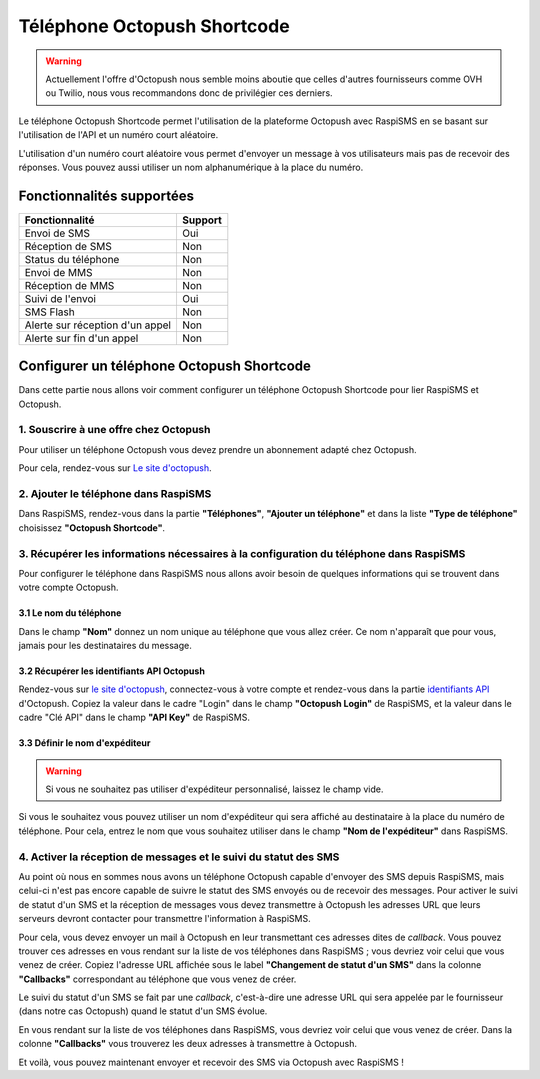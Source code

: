 .. _users_adapters_octopush_shortcode:

===================================
Téléphone Octopush Shortcode
===================================
.. warning::
    Actuellement l'offre d'Octopush nous semble moins aboutie que celles d'autres fournisseurs comme OVH ou Twilio, nous vous recommandons donc de privilégier ces derniers.

Le téléphone Octopush Shortcode permet l'utilisation de la plateforme Octopush avec RaspiSMS en se basant sur l'utilisation de l'API et un numéro court aléatoire.

L'utilisation d'un numéro court aléatoire vous permet d'envoyer un message à vos utilisateurs mais pas de recevoir des réponses. Vous pouvez aussi utiliser un nom alphanumérique à la place du numéro.

Fonctionnalités supportées
--------------------------
=============================== =========
 Fonctionnalité                 Support
=============================== =========
Envoi de SMS                    Oui
Réception de SMS                Non
Status du téléphone             Non
Envoi de MMS                    Non
Réception de MMS                Non
Suivi de l'envoi                Oui
SMS Flash                       Non
Alerte sur réception d'un appel Non
Alerte sur fin d'un appel       Non
=============================== =========



Configurer un téléphone Octopush Shortcode
------------------------------------------
Dans cette partie nous allons voir comment configurer un téléphone Octopush Shortcode pour lier RaspiSMS et Octopush.

1. Souscrire à une offre chez Octopush
'''''''''''''''''''''''''''''''''''''''''''''''''''''''''''''''
Pour utiliser un téléphone Octopush vous devez prendre un abonnement adapté chez Octopush.

Pour cela, rendez-vous sur `Le site d'octopush`_.

2. Ajouter le téléphone dans RaspiSMS
'''''''''''''''''''''''''''''''''''''''''
Dans RaspiSMS, rendez-vous dans la partie **"Téléphones"**, **"Ajouter un téléphone"** et dans la liste **"Type de téléphone"** choisissez **"Octopush Shortcode"**.

3. Récupérer les informations nécessaires à la configuration du téléphone dans RaspiSMS
'''''''''''''''''''''''''''''''''''''''''''''''''''''''''''''''''''''''''''''''''''''''
Pour configurer le téléphone dans RaspiSMS nous allons avoir besoin de quelques informations qui se trouvent dans votre compte Octopush.

3.1 Le nom du téléphone
#######################
Dans le champ **"Nom"** donnez un nom unique au téléphone que vous allez créer. Ce nom n'apparaît que pour vous, jamais pour les destinataires du message.

3.2 Récupérer les identifiants API Octopush
##############################################
Rendez-vous sur `le site d'octopush`_, connectez-vous à votre compte et rendez-vous dans la partie `identifiants API`_ d'Octopush.
Copiez la valeur dans le cadre "Login" dans le champ **"Octopush Login"** de RaspiSMS, et la valeur dans le cadre "Clé API" dans le champ **"API Key"** de RaspiSMS.

3.3 Définir le nom d'expéditeur
###############################################
.. warning::
    Si vous ne souhaitez pas utiliser d'expéditeur personnalisé, laissez le champ vide.

Si vous le souhaitez vous pouvez utiliser un nom d'expéditeur qui sera affiché au destinataire à la place du numéro de téléphone.
Pour cela, entrez le nom que vous souhaitez utiliser dans le champ **"Nom de l'expéditeur"** dans RaspiSMS.

4. Activer la réception de messages et le suivi du statut des SMS
''''''''''''''''''''''''''''''''''''''''''''''''''''''''''''''''''
Au point où nous en sommes nous avons un téléphone Octopush capable d'envoyer des SMS depuis RaspiSMS, mais celui-ci n'est pas encore capable de suivre le statut des SMS envoyés ou de recevoir des messages.
Pour activer le suivi de statut d'un SMS et la réception de messages vous devez transmettre à Octopush les adresses URL que leurs serveurs devront contacter pour transmettre l'information à RaspiSMS.

Pour cela, vous devez envoyer un mail à Octopush en leur transmettant ces adresses dites de `callback`. Vous pouvez trouver ces adresses en vous rendant sur la liste de vos téléphones dans RaspiSMS ; vous devriez voir celui que vous venez de créer. Copiez l'adresse URL affichée sous le label **"Changement de statut d'un SMS"** dans la colonne **"Callbacks"** correspondant au téléphone que vous venez de créer.


Le suivi du statut d'un SMS se fait par une `callback`, c'est-à-dire une adresse URL qui sera appelée par le fournisseur (dans notre cas Octopush) quand le statut d'un SMS évolue.

En vous rendant sur la liste de vos téléphones dans RaspiSMS, vous devriez voir celui que vous venez de créer. Dans la colonne **"Callbacks"** vous trouverez les deux adresses à transmettre à Octopush.

Et voilà, vous pouvez maintenant envoyer et recevoir des SMS via Octopush avec RaspiSMS !




.. _Le site d'octopush: https://www.octopush.com/
.. _identifiants API: https://www.octopush-dm.com/api-logins
